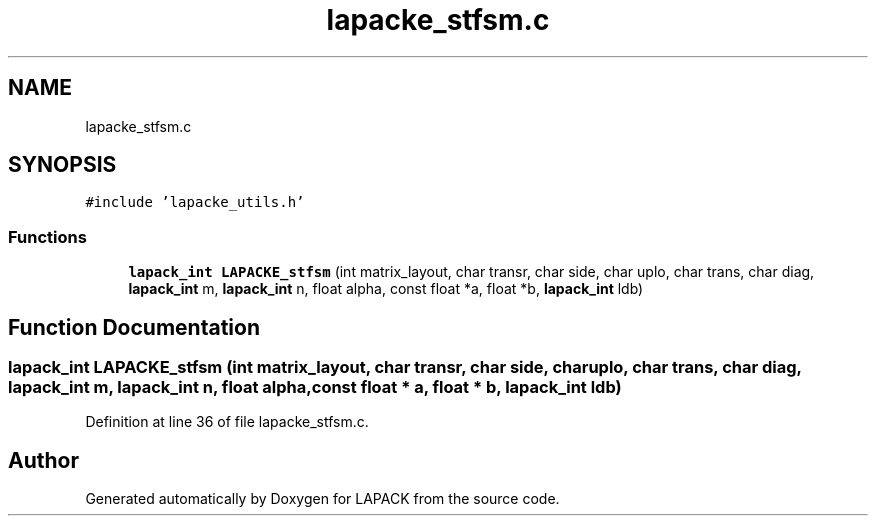 .TH "lapacke_stfsm.c" 3 "Tue Nov 14 2017" "Version 3.8.0" "LAPACK" \" -*- nroff -*-
.ad l
.nh
.SH NAME
lapacke_stfsm.c
.SH SYNOPSIS
.br
.PP
\fC#include 'lapacke_utils\&.h'\fP
.br

.SS "Functions"

.in +1c
.ti -1c
.RI "\fBlapack_int\fP \fBLAPACKE_stfsm\fP (int matrix_layout, char transr, char side, char uplo, char trans, char diag, \fBlapack_int\fP m, \fBlapack_int\fP n, float alpha, const float *a, float *b, \fBlapack_int\fP ldb)"
.br
.in -1c
.SH "Function Documentation"
.PP 
.SS "\fBlapack_int\fP LAPACKE_stfsm (int matrix_layout, char transr, char side, char uplo, char trans, char diag, \fBlapack_int\fP m, \fBlapack_int\fP n, float alpha, const float * a, float * b, \fBlapack_int\fP ldb)"

.PP
Definition at line 36 of file lapacke_stfsm\&.c\&.
.SH "Author"
.PP 
Generated automatically by Doxygen for LAPACK from the source code\&.
